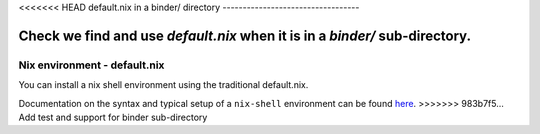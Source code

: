 <<<<<<< HEAD
default.nix in a binder/ directory
----------------------------------

Check we find and use `default.nix` when it is in a `binder/` sub-directory.
=======
Nix environment - default.nix
-----------------------------

You can install a nix shell environment using the traditional default.nix.

Documentation on the syntax and typical setup of a ``nix-shell`` environment can be found `here <https://nixos.org/nix/manual/#sec-nix-shell>`_.
>>>>>>> 983b7f5... Add test and support for binder sub-directory
